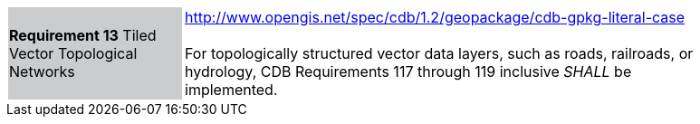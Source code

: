 [width="90%",cols="2,6"]
|===
|*Requirement 13* Tiled Vector Topological Networks  {set:cellbgcolor:#CACCCE}
|http://www.opengis.net/spec/cdb/1.2/geopackage/cdb-gpkg-literal-case +
 +
For topologically structured vector data layers, such as roads, railroads, or hydrology, CDB Requirements 117 through 119 inclusive _SHALL_ be implemented.
{set:cellbgcolor:#FFFFFF}
|===
